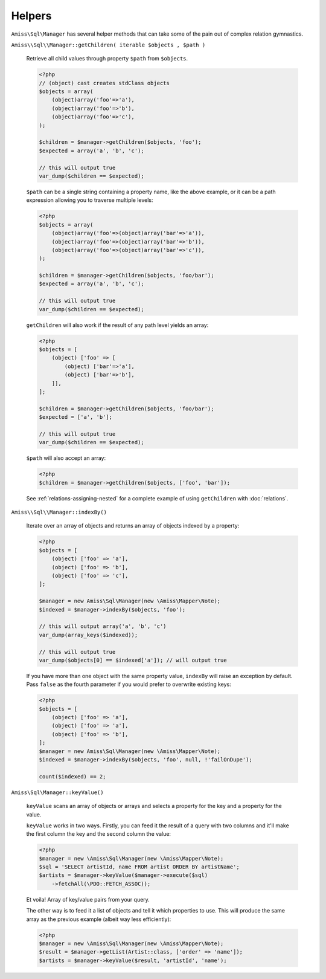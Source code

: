 Helpers
=======

``Amiss\Sql\Manager`` has several helper methods that can take some of the pain
out of complex relation gymnastics.

.. _helpers-get-children:

``Amiss\\Sql\\Manager::getChildren( iterable $objects , $path )``

    Retrieve all child values through property ``$path`` from ``$objects``.

    .. code-block:: php

        <?php
        // (object) cast creates stdClass objects
        $objects = array(
            (object)array('foo'=>'a'),
            (object)array('foo'=>'b'),
            (object)array('foo'=>'c'),
        );
        
        $children = $manager->getChildren($objects, 'foo');
        $expected = array('a', 'b', 'c');
    
        // this will output true
        var_dump($children == $expected);
    
    
    ``$path`` can be a single string containing a property name, like the above
    example, or it can be a path expression allowing you to traverse multiple
    levels:

    .. code-block:: php
        
        <?php
        $objects = array(
            (object)array('foo'=>(object)array('bar'=>'a')),
            (object)array('foo'=>(object)array('bar'=>'b')),
            (object)array('foo'=>(object)array('bar'=>'c')),
        );
        
        $children = $manager->getChildren($objects, 'foo/bar');
        $expected = array('a', 'b', 'c');
    
        // this will output true
        var_dump($children == $expected);


    ``getChildren`` will also work if the result of any path level yields an
    array:

    .. code-block:: php
    
        <?php
        $objects = [
            (object) ['foo' => [
                (object) ['bar'=>'a'],
                (object) ['bar'=>'b'],
            ]],
        ];
    
        $children = $manager->getChildren($objects, 'foo/bar');
        $expected = ['a', 'b'];
    
        // this will output true
        var_dump($children == $expected);
    
    
    ``$path`` will also accept an array:

    .. code-block:: php
    
        <?php
        $children = $manager->getChildren($objects, ['foo', 'bar']);


    See :ref:`relations-assigning-nested` for a complete example of using
    ``getChildren`` with :doc:`relations`.


``Amiss\\Sql\\Manager::indexBy()``

    Iterate over an array of objects and returns an array of objects indexed by
    a property:

    .. code-block:: php

        <?php
        $objects = [
            (object) ['foo' => 'a'],
            (object) ['foo' => 'b'],
            (object) ['foo' => 'c'],
        ];
        
        $manager = new Amiss\Sql\Manager(new \Amiss\Mapper\Note);
        $indexed = $manager->indexBy($objects, 'foo');
        
        // this will output array('a', 'b', 'c')
        var_dump(array_keys($indexed));
        
        // this will output true
        var_dump($objects[0] == $indexed['a']); // will output true


    If you have more than one object with the same property value, ``indexBy``
    will raise an exception by default. Pass ``false`` as the fourth parameter
    if you would prefer to overwrite existing keys:

    .. code-block:: php

        <?php
        $objects = [
            (object) ['foo' => 'a'],
            (object) ['foo' => 'a'],
            (object) ['foo' => 'b'],
        ];
        $manager = new Amiss\Sql\Manager(new \Amiss\Mapper\Note);
        $indexed = $manager->indexBy($objects, 'foo', null, !'failOnDupe');
    
        count($indexed) == 2;


``Amiss\Sql\Manager::keyValue()``

    ``keyValue`` scans an array of objects or arrays and selects a property for
    the key and a property for the value.

    ``keyValue`` works in two ways. Firstly, you can feed it the result of a
    query with two columns and it'll make the first column the key and the
    second column the value:

    .. code-block:: php

        <?php
        $manager = new \Amiss\Sql\Manager(new \Amiss\Mapper\Note);
        $sql = 'SELECT artistId, name FROM artist ORDER BY artistName';
        $artists = $manager->keyValue($manager->execute($sql)
            ->fetchAll(\PDO::FETCH_ASSOC));

    Et voila! Array of key/value pairs from your query.

    The other way is to feed it a list of objects and tell it which properties
    to use.  This will produce the same array as the previous example (albeit
    way less efficiently):

    .. code-block:: php

        <?php
        $manager = new \Amiss\Sql\Manager(new \Amiss\Mapper\Note);
        $result = $manager->getList(Artist::class, ['order' => 'name']);
        $artists = $manager->keyValue($result, 'artistId', 'name'); 

